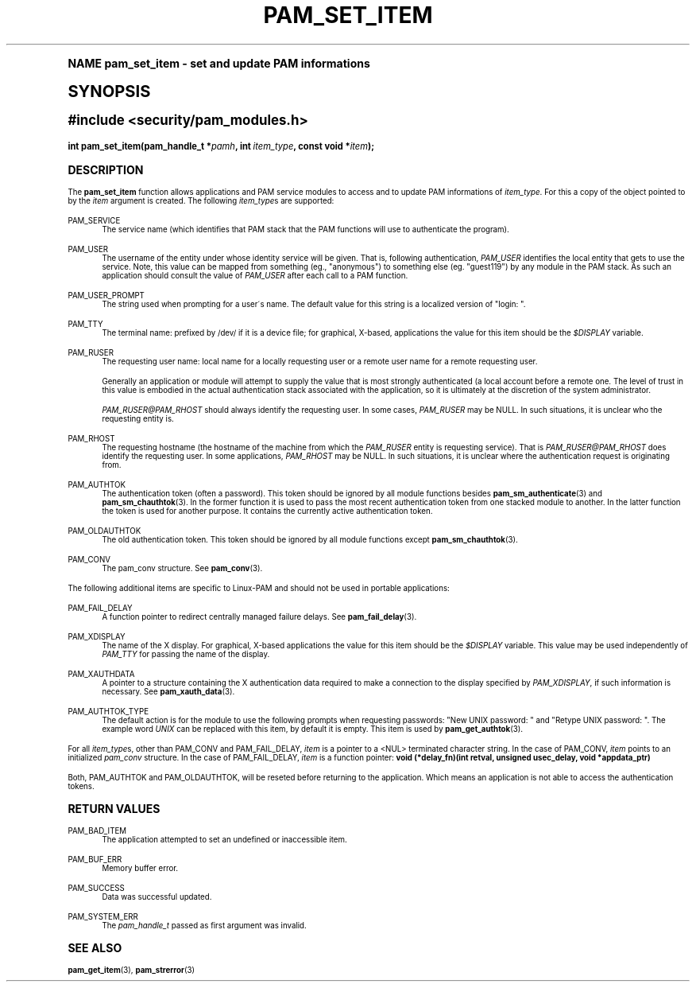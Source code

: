 .\"     Title: pam_set_item
.\"    Author: [FIXME: author] [see http://docbook.sf.net/el/author]
.\" Generator: DocBook XSL Stylesheets v1.74.0 <http://docbook.sf.net/>
.\"      Date: 10/27/2010
.\"    Manual: Linux-PAM Manual
.\"    Source: Linux-PAM Manual
.\"  Language: English
.\"
.TH "PAM_SET_ITEM" "3" "10/27/2010" "Linux-PAM Manual" "Linux-PAM Manual"
.\" -----------------------------------------------------------------
.\" * (re)Define some macros
.\" -----------------------------------------------------------------
.\" ~~~~~~~~~~~~~~~~~~~~~~~~~~~~~~~~~~~~~~~~~~~~~~~~~~~~~~~~~~~~~~~~~
.\" toupper - uppercase a string (locale-aware)
.\" ~~~~~~~~~~~~~~~~~~~~~~~~~~~~~~~~~~~~~~~~~~~~~~~~~~~~~~~~~~~~~~~~~
.de toupper
.tr aAbBcCdDeEfFgGhHiIjJkKlLmMnNoOpPqQrRsStTuUvVwWxXyYzZ
\\$*
.tr aabbccddeeffgghhiijjkkllmmnnooppqqrrssttuuvvwwxxyyzz
..
.\" ~~~~~~~~~~~~~~~~~~~~~~~~~~~~~~~~~~~~~~~~~~~~~~~~~~~~~~~~~~~~~~~~~
.\" SH-xref - format a cross-reference to an SH section
.\" ~~~~~~~~~~~~~~~~~~~~~~~~~~~~~~~~~~~~~~~~~~~~~~~~~~~~~~~~~~~~~~~~~
.de SH-xref
.ie n \{\
.\}
.toupper \\$*
.el \{\
\\$*
.\}
..
.\" ~~~~~~~~~~~~~~~~~~~~~~~~~~~~~~~~~~~~~~~~~~~~~~~~~~~~~~~~~~~~~~~~~
.\" SH - level-one heading that works better for non-TTY output
.\" ~~~~~~~~~~~~~~~~~~~~~~~~~~~~~~~~~~~~~~~~~~~~~~~~~~~~~~~~~~~~~~~~~
.de1 SH
.\" put an extra blank line of space above the head in non-TTY output
.if t \{\
.sp 1
.\}
.sp \\n[PD]u
.nr an-level 1
.set-an-margin
.nr an-prevailing-indent \\n[IN]
.fi
.in \\n[an-margin]u
.ti 0
.HTML-TAG ".NH \\n[an-level]"
.it 1 an-trap
.nr an-no-space-flag 1
.nr an-break-flag 1
\." make the size of the head bigger
.ps +3
.ft B
.ne (2v + 1u)
.ie n \{\
.\" if n (TTY output), use uppercase
.toupper \\$*
.\}
.el \{\
.nr an-break-flag 0
.\" if not n (not TTY), use normal case (not uppercase)
\\$1
.in \\n[an-margin]u
.ti 0
.\" if not n (not TTY), put a border/line under subheading
.sp -.6
\l'\n(.lu'
.\}
..
.\" ~~~~~~~~~~~~~~~~~~~~~~~~~~~~~~~~~~~~~~~~~~~~~~~~~~~~~~~~~~~~~~~~~
.\" SS - level-two heading that works better for non-TTY output
.\" ~~~~~~~~~~~~~~~~~~~~~~~~~~~~~~~~~~~~~~~~~~~~~~~~~~~~~~~~~~~~~~~~~
.de1 SS
.sp \\n[PD]u
.nr an-level 1
.set-an-margin
.nr an-prevailing-indent \\n[IN]
.fi
.in \\n[IN]u
.ti \\n[SN]u
.it 1 an-trap
.nr an-no-space-flag 1
.nr an-break-flag 1
.ps \\n[PS-SS]u
\." make the size of the head bigger
.ps +2
.ft B
.ne (2v + 1u)
.if \\n[.$] \&\\$*
..
.\" ~~~~~~~~~~~~~~~~~~~~~~~~~~~~~~~~~~~~~~~~~~~~~~~~~~~~~~~~~~~~~~~~~
.\" BB/BE - put background/screen (filled box) around block of text
.\" ~~~~~~~~~~~~~~~~~~~~~~~~~~~~~~~~~~~~~~~~~~~~~~~~~~~~~~~~~~~~~~~~~
.de BB
.if t \{\
.sp -.5
.br
.in +2n
.ll -2n
.gcolor red
.di BX
.\}
..
.de EB
.if t \{\
.if "\\$2"adjust-for-leading-newline" \{\
.sp -1
.\}
.br
.di
.in
.ll
.gcolor
.nr BW \\n(.lu-\\n(.i
.nr BH \\n(dn+.5v
.ne \\n(BHu+.5v
.ie "\\$2"adjust-for-leading-newline" \{\
\M[\\$1]\h'1n'\v'+.5v'\D'P \\n(BWu 0 0 \\n(BHu -\\n(BWu 0 0 -\\n(BHu'\M[]
.\}
.el \{\
\M[\\$1]\h'1n'\v'-.5v'\D'P \\n(BWu 0 0 \\n(BHu -\\n(BWu 0 0 -\\n(BHu'\M[]
.\}
.in 0
.sp -.5v
.nf
.BX
.in
.sp .5v
.fi
.\}
..
.\" ~~~~~~~~~~~~~~~~~~~~~~~~~~~~~~~~~~~~~~~~~~~~~~~~~~~~~~~~~~~~~~~~~
.\" BM/EM - put colored marker in margin next to block of text
.\" ~~~~~~~~~~~~~~~~~~~~~~~~~~~~~~~~~~~~~~~~~~~~~~~~~~~~~~~~~~~~~~~~~
.de BM
.if t \{\
.br
.ll -2n
.gcolor red
.di BX
.\}
..
.de EM
.if t \{\
.br
.di
.ll
.gcolor
.nr BH \\n(dn
.ne \\n(BHu
\M[\\$1]\D'P -.75n 0 0 \\n(BHu -(\\n[.i]u - \\n(INu - .75n) 0 0 -\\n(BHu'\M[]
.in 0
.nf
.BX
.in
.fi
.\}
..
.\" -----------------------------------------------------------------
.\" * set default formatting
.\" -----------------------------------------------------------------
.\" disable hyphenation
.nh
.\" disable justification (adjust text to left margin only)
.ad l
.\" -----------------------------------------------------------------
.\" * MAIN CONTENT STARTS HERE *
.\" -----------------------------------------------------------------
.SH "Name"
pam_set_item \- set and update PAM informations
.SH "Synopsis"
.sp
.ft B
.fam C
.ps -1
.nf
#include <security/pam_modules\&.h>
.fi
.fam
.ps +1
.ft
.fam C
.HP \w'int\ pam_set_item('u
.BI "int pam_set_item(pam_handle_t\ *" "pamh" ", int\ " "item_type" ", const\ void\ *" "item" ");"
.fam
.SH "DESCRIPTION"
.PP
The
\fBpam_set_item\fR
function allows applications and PAM service modules to access and to update PAM informations of
\fIitem_type\fR\&. For this a copy of the object pointed to by the
\fIitem\fR
argument is created\&. The following
\fIitem_type\fRs are supported:
.PP
PAM_SERVICE
.RS 4
The service name (which identifies that PAM stack that the PAM functions will use to authenticate the program)\&.
.RE
.PP
PAM_USER
.RS 4
The username of the entity under whose identity service will be given\&. That is, following authentication,
\fIPAM_USER\fR
identifies the local entity that gets to use the service\&. Note, this value can be mapped from something (eg\&., "anonymous") to something else (eg\&. "guest119") by any module in the PAM stack\&. As such an application should consult the value of
\fIPAM_USER\fR
after each call to a PAM function\&.
.RE
.PP
PAM_USER_PROMPT
.RS 4
The string used when prompting for a user\'s name\&. The default value for this string is a localized version of "login: "\&.
.RE
.PP
PAM_TTY
.RS 4
The terminal name: prefixed by
\FC/dev/\F[]
if it is a device file; for graphical, X\-based, applications the value for this item should be the
\fI$DISPLAY\fR
variable\&.
.RE
.PP
PAM_RUSER
.RS 4
The requesting user name: local name for a locally requesting user or a remote user name for a remote requesting user\&.
.sp
Generally an application or module will attempt to supply the value that is most strongly authenticated (a local account before a remote one\&. The level of trust in this value is embodied in the actual authentication stack associated with the application, so it is ultimately at the discretion of the system administrator\&.
.sp

\fIPAM_RUSER@PAM_RHOST\fR
should always identify the requesting user\&. In some cases,
\fIPAM_RUSER\fR
may be NULL\&. In such situations, it is unclear who the requesting entity is\&.
.RE
.PP
PAM_RHOST
.RS 4
The requesting hostname (the hostname of the machine from which the
\fIPAM_RUSER\fR
entity is requesting service)\&. That is
\fIPAM_RUSER@PAM_RHOST\fR
does identify the requesting user\&. In some applications,
\fIPAM_RHOST\fR
may be NULL\&. In such situations, it is unclear where the authentication request is originating from\&.
.RE
.PP
PAM_AUTHTOK
.RS 4
The authentication token (often a password)\&. This token should be ignored by all module functions besides
\fBpam_sm_authenticate\fR(3)
and
\fBpam_sm_chauthtok\fR(3)\&. In the former function it is used to pass the most recent authentication token from one stacked module to another\&. In the latter function the token is used for another purpose\&. It contains the currently active authentication token\&.
.RE
.PP
PAM_OLDAUTHTOK
.RS 4
The old authentication token\&. This token should be ignored by all module functions except
\fBpam_sm_chauthtok\fR(3)\&.
.RE
.PP
PAM_CONV
.RS 4
The pam_conv structure\&. See
\fBpam_conv\fR(3)\&.
.RE
.PP
The following additional items are specific to Linux\-PAM and should not be used in portable applications:
.PP
PAM_FAIL_DELAY
.RS 4
A function pointer to redirect centrally managed failure delays\&. See
\fBpam_fail_delay\fR(3)\&.
.RE
.PP
PAM_XDISPLAY
.RS 4
The name of the X display\&. For graphical, X\-based applications the value for this item should be the
\fI$DISPLAY\fR
variable\&. This value may be used independently of
\fIPAM_TTY\fR
for passing the name of the display\&.
.RE
.PP
PAM_XAUTHDATA
.RS 4
A pointer to a structure containing the X authentication data required to make a connection to the display specified by
\fIPAM_XDISPLAY\fR, if such information is necessary\&. See
\fBpam_xauth_data\fR(3)\&.
.RE
.PP
PAM_AUTHTOK_TYPE
.RS 4
The default action is for the module to use the following prompts when requesting passwords: "New UNIX password: " and "Retype UNIX password: "\&. The example word
\fIUNIX\fR
can be replaced with this item, by default it is empty\&. This item is used by
\fBpam_get_authtok\fR(3)\&.
.RE
.PP
For all
\fIitem_type\fRs, other than PAM_CONV and PAM_FAIL_DELAY,
\fIitem\fR
is a pointer to a <NUL> terminated character string\&. In the case of PAM_CONV,
\fIitem\fR
points to an initialized
\fIpam_conv\fR
structure\&. In the case of PAM_FAIL_DELAY,
\fIitem\fR
is a function pointer:
\fBvoid (*delay_fn)(int retval, unsigned usec_delay, void *appdata_ptr)\fR
.PP
Both, PAM_AUTHTOK and PAM_OLDAUTHTOK, will be reseted before returning to the application\&. Which means an application is not able to access the authentication tokens\&.
.SH "RETURN VALUES"
.PP
PAM_BAD_ITEM
.RS 4
The application attempted to set an undefined or inaccessible item\&.
.RE
.PP
PAM_BUF_ERR
.RS 4
Memory buffer error\&.
.RE
.PP
PAM_SUCCESS
.RS 4
Data was successful updated\&.
.RE
.PP
PAM_SYSTEM_ERR
.RS 4
The
\fIpam_handle_t\fR
passed as first argument was invalid\&.
.RE
.SH "SEE ALSO"
.PP

\fBpam_get_item\fR(3),
\fBpam_strerror\fR(3)

